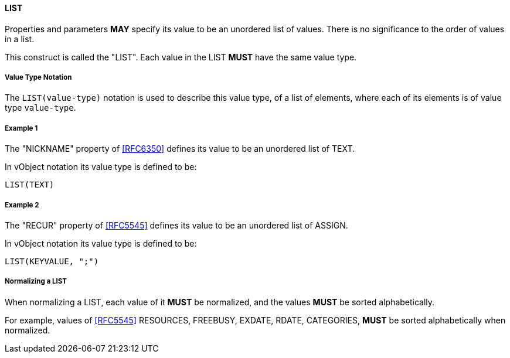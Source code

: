 
[[value-type-list]]
==== LIST

Properties and parameters *MAY* specify its value to be an unordered list
of values. There is no
significance to the order of values in a list.

This construct is called the "LIST". Each value in the LIST *MUST* have the same
value type.

===== Value Type Notation

The `LIST(value-type)` notation is used to describe this value type, of
a list of elements, where each of its elements is of value type `value-type`.


[[value-type-list-example1]]
===== Example 1

The "NICKNAME" property of <<RFC6350>> defines its value to be an
unordered list of TEXT.

In vObject notation its value type is defined to be:

[source,abnf]
----
LIST(TEXT)
----

[[value-type-list-example2]]
===== Example 2

The "RECUR" property of <<RFC5545>> defines its value to be an
unordered list of ASSIGN.

In vObject notation its value type is defined to be:

[source,abnf]
----
LIST(KEYVALUE, ";")
----


===== Normalizing a LIST

When normalizing a LIST, each value of it *MUST* be normalized,
and the values *MUST* be sorted alphabetically.

For example, values of <<RFC5545>> RESOURCES, FREEBUSY, EXDATE, RDATE,
CATEGORIES, *MUST* be sorted alphabetically when normalized.


////

By default, the following basic value types accept LIST input

6350: DATE, TIME, DATE-TIME, DATE-AND-OR-TIME, and TIMESTAMP
TEXT multivalue comma
integer
float

5545
- value types: date, date-time, duration, float, integer, period, text, time

////

